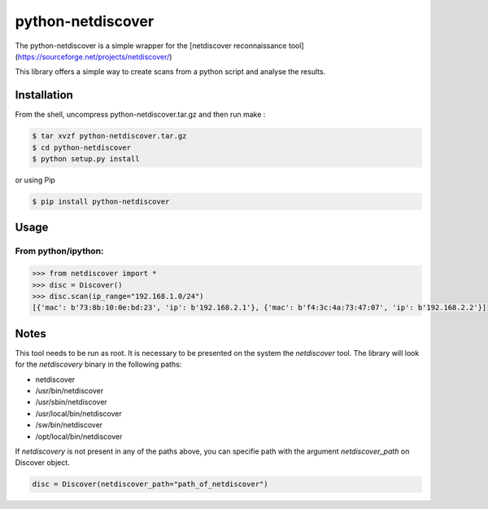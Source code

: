 =====
python-netdiscover
=====

The  python-netdiscover is a simple wrapper for the [netdiscover reconnaissance tool](https://sourceforge.net/projects/netdiscover/)

This library offers a simple way to create scans from a python script and analyse the results.

Installation
============
From the shell, uncompress python-netdiscover.tar.gz and then run make :

.. code-block:: bash

    $ tar xvzf python-netdiscover.tar.gz
    $ cd python-netdiscover
    $ python setup.py install

or using Pip

.. code-block:: bash

    $ pip install python-netdiscover


Usage
=====
From python/ipython:
--------------------

.. code-block:: python

    >>> from netdiscover import *
    >>> disc = Discover()
    >>> disc.scan(ip_range="192.168.1.0/24")
    [{'mac': b'73:8b:10:0e:bd:23', 'ip': b'192.168.2.1'}, {'mac': b'f4:3c:4a:73:47:07', 'ip': b'192.168.2.2'}]


Notes
=====
This tool needs to be run as root. It is necessary to be presented on the system the *netdiscover* tool. The library will look for the *netdiscovery* binary in the following paths:

*  netdiscover
* /usr/bin/netdiscover
* /usr/sbin/netdiscover
* /usr/local/bin/netdiscover
* /sw/bin/netdiscover
* /opt/local/bin/netdiscover

If *netdiscovery* is not present in any of the paths above, you can specifie path with the argument *netdiscover_path* on Discover object.

.. code-block:: python

    disc = Discover(netdiscover_path="path_of_netdiscover")
